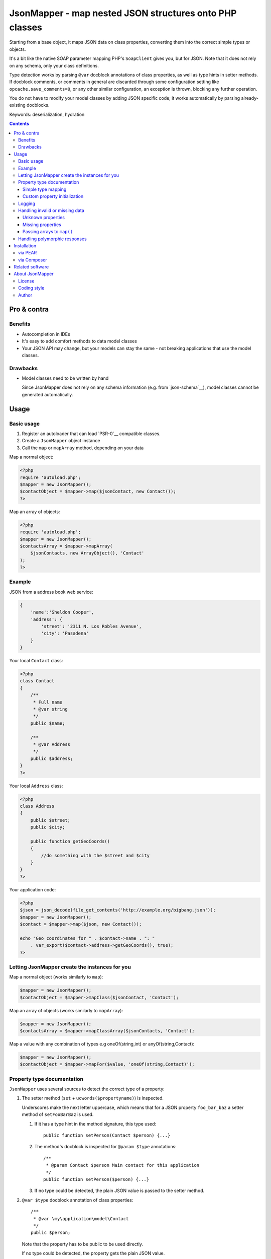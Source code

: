 ********************************************************
JsonMapper - map nested JSON structures onto PHP classes
********************************************************

.. image:: https://img.shields.io/packagist/v/apimatic/jsonmapper.svg?style=flat
   :target: https://packagist.org/packages/apimatic/jsonmapper
.. image:: https://img.shields.io/packagist/dm/apimatic/jsonmapper.svg?style=flat
   :target: https://packagist.org/packages/apimatic/jsonmapper
.. image:: https://github.com/apimatic/jsonmapper/workflows/Tests/badge.svg
   :target: https://github.com/apimatic/jsonmapper/actions?query=workflow%3ATests
.. image:: https://img.shields.io/packagist/l/apimatic/jsonmapper.svg?style=flat
   :target: https://packagist.org/packages/apimatic/jsonmapper

Starting from a base object, it maps JSON data on class properties,
converting them into the correct simple types or objects.

It's a bit like the native SOAP parameter mapping PHP's ``SoapClient``
gives you, but for JSON.
Note that it does not rely on any schema, only your class definitions.

Type detection works by parsing ``@var`` docblock annotations of
class properties, as well as type hints in setter methods. If docblock comments,
or comments in general are discarded through some configuration setting like ``opcache.save_comments=0``,
or any other similar configuration, an exception is thrown, blocking any further operation.

You do not have to modify your model classes by adding JSON specific code;
it works automatically by parsing already-existing docblocks.

Keywords: deserialization, hydration

__ http://json.org/


.. contents::

============
Pro & contra
============

Benefits
========
- Autocompletion in IDEs
- It's easy to add comfort methods to data model classes
- Your JSON API may change, but your models can stay the same - not
  breaking applications that use the model classes.

Drawbacks
=========
- Model classes need to be written by hand

  Since JsonMapper does not rely on any schema information
  (e.g. from `json-schema`__), model classes cannot be generated
  automatically.

__ http://json-schema.org/


=====
Usage
=====

Basic usage
===========
#. Register an autoloader that can load `PSR-0`__ compatible classes.
#. Create a ``JsonMapper`` object instance
#. Call the ``map`` or ``mapArray`` method, depending on your data

Map a normal object:

.. code:: php

    <?php
    require 'autoload.php';
    $mapper = new JsonMapper();
    $contactObject = $mapper->map($jsonContact, new Contact());
    ?>

Map an array of objects:

.. code:: php

    <?php
    require 'autoload.php';
    $mapper = new JsonMapper();
    $contactsArray = $mapper->mapArray(
        $jsonContacts, new ArrayObject(), 'Contact'
    );
    ?>

__ http://www.php-fig.org/psr/psr-0/


Example
=======
JSON from a address book web service:

.. code:: javascript

    {
        'name':'Sheldon Cooper',
        'address': {
            'street': '2311 N. Los Robles Avenue',
            'city': 'Pasadena'
        }
    }

Your local ``Contact`` class:

.. code:: php

    <?php
    class Contact
    {
        /**
         * Full name
         * @var string
         */
        public $name;

        /**
         * @var Address
         */
        public $address;
    }
    ?>

Your local ``Address`` class:

.. code:: php

    <?php
    class Address
    {
        public $street;
        public $city;

        public function getGeoCoords()
        {
            //do something with the $street and $city
        }
    }
    ?>

Your application code:

.. code:: php

    <?php
    $json = json_decode(file_get_contents('http://example.org/bigbang.json'));
    $mapper = new JsonMapper();
    $contact = $mapper->map($json, new Contact());

    echo "Geo coordinates for " . $contact->name . ": "
        . var_export($contact->address->getGeoCoords(), true);
    ?>

Letting JsonMapper create the instances for you
===============================================

Map a normal object (works similarly to ``map``):

.. code:: php

    $mapper = new JsonMapper();
    $contactObject = $mapper->mapClass($jsonContact, 'Contact');

Map an array of objects (works similarly to ``mapArray``):

.. code:: php

    $mapper = new JsonMapper();
    $contactsArray = $mapper->mapClassArray($jsonContacts, 'Contact');

Map a value with any combination of types e.g oneOf(string,int) or anyOf(string,Contact):

.. code:: php

    $mapper = new JsonMapper();
    $contactObject = $mapper->mapFor($value, 'oneOf(string,Contact)');

Property type documentation
===========================
``JsonMapper`` uses several sources to detect the correct type of
a property:

#. The setter method (``set`` + ``ucwords($propertyname)``) is inspected.

   Underscores make the next letter uppercase, which means that
   for a JSON property ``foo_bar_baz`` a setter method of
   ``setFooBarBaz`` is used.

   #. If it has a type hint in the method signature, this type used::

        public function setPerson(Contact $person) {...}

   #. The method's docblock is inspected for ``@param $type`` annotations::

        /**
         * @param Contact $person Main contact for this application
         */
        public function setPerson($person) {...}

   #. If no type could be detected, the plain JSON value is passed
      to the setter method.

#. ``@var $type`` docblock annotation of class properties::

    /**
     * @var \my\application\model\Contact
     */
    public $person;

   Note that the property has to be public to be used directly.

   If no type could be detected, the property gets the plain JSON value.

   If a property can not be found, JsonMapper tries to find the property
   in a case-insensitive manner.
   A JSON property ``isempty`` would then be mapped to a PHP property
   ``isEmpty``.

To map a JSON key to an arbitrarily named class property, you can use 
the ``@maps`` annotation:

.. code:: php

    /**
     * @var \my\application\model\Person
     * @maps person_object
     */
    public $person;

Supported type names:

- Simple types:

  - ``string``
  - ``bool``, ``boolean``
  - ``int``, ``integer``
  - ``float``
  - ``array``
  - ``object``
- Class names, with and without namespaces
- Arrays of simple types and class names:

  - ``int[]``
  - ``Contact[]``
- ArrayObjects of simple types and class names:

  - ``ContactList[Contact]``
  - ``NumberList[int]``
- Nullable types:

  - ``int|null`` - will be ``null`` if the value in JSON is
    ``null``, otherwise it will be an integer

ArrayObjects and extending classes are treated as arrays.

Variables without a type or with type ``mixed`` will get the
JSON value set directly without any conversion.

See `phpdoc's type documentation`__ for more information.

__ http://phpdoc.org/docs/latest/references/phpdoc/types.html


Simple type mapping
-------------------
When an object shall be created but the JSON contains a simple type
only (e.g. string, float, boolean), this value is passed to
the classes' constructor. Example:

PHP code:

.. code:: php

    /**
     * @var DateTime
     */
    public $date;

JSON:

.. code:: js

    {"date":"2014-05-15"}

This will result in ``new DateTime('2014-05-15')`` being called.

Custom property initialization
------------------------------

You can use the ``@factory`` annotation to specify a custom method that
will be called to get the value to be assigned to the property.

.. code:: php

    /**
     * @factory MyUtilityClass::createDate
     */
    public $date;

Here, ``createDate`` method in the ``MyUtilityClass`` is called with the
raw value for ``date`` property and the value returned by the factory method
is then assigned to the ``date`` property.

The factory method should return true when tested with ``is_callable``, otherwise
an exception will be thrown.

The factory annotation can be used with other annotations such as ``@var``; however,
only the value created by the factory method will be used while other typehints and
initialization methods for the property will be ignored.

Logging
=======
JsonMapper's ``setLogger()`` method supports all PSR-3__ compatible
logger instances.

Events that get logged:

- JSON data contain a key, but the class does not have a property
  or setter method for it.
- Neither setter nor property can be set from outside because they
  are protected or private

__ http://www.php-fig.org/psr/psr-3/


Handling invalid or missing data
================================
During development, APIs often change.
To get notified about such changes, JsonMapper may throw exceptions
in case of either missing or yet unknown data.


Unknown properties
------------------
When JsonMapper sees properties in the JSON data that are
not defined in the PHP class, you can let it throw an exception
by setting ``$bExceptionOnUndefinedProperty``:

.. code:: php

    $jm = new JsonMapper();
    $jm->bExceptionOnUndefinedProperty = true;
    $jm->map(...);

To process unknown properties yourself, you can set a method on the
class as a collection method:

.. code:: php

    $jm = new JsonMapper();
    $mapper->sAdditionalPropertiesCollectionMethod = 'addAdditionalProperty';
    $jm->map(...);

Here, the ``addAdditionalProperty()`` method will be called with a ``name`` and
a ``value`` argument.

Missing properties
------------------
Properties in your PHP classes can be marked as "required" by
putting ``@required`` in their docblock:

.. code:: php

    /**
     * @var string
     * @required
     */
    public $someDatum;

When the JSON data do not contain this property, JsonMapper will throw
an exception when ``$bExceptionOnMissingData`` is activated:

.. code:: php

    $jm = new JsonMapper();
    $jm->bExceptionOnMissingData = true;
    $jm->map(...);


Passing arrays to ``map()``
---------------------------
You may wish to pass array data into ``map()`` that you got by calling

.. code:: php

    json_decode($jsonString, true)

By default, JsonMapper will throw an exception because ``map()`` requires
an object as first parameter.
You can circumvent that by setting ``$bEnforceMapType`` to ``false``:

.. code:: php

    $jm = new JsonMapper();
    $jm->bEnforceMapType = false;
    $jm->map(...);


Handling polymorphic responses
==============================

JsonMapper allows you to map a JSON object to a derived class based on a discriminator
field. The discriminator field's value is used to decide which class this JSON object
should be mapped to.

Your local ``Person`` class:

.. code:: php

    <?php
    /**
     * @discriminator type
     * @discriminatorType person
     */
    class Person
    {
        public $name;
        public $age;
        public $type;
    }

Your local ``Employee`` class:

.. code:: php

    <?php
    /**
     * @discriminator type
     * @discriminatorType employee
     */
    class Employee extends Person
    {
        public $employeeId;
    }

Your application code:

.. code:: php

    $mapper = new JsonMapper();
    $mapper->arChildClasses['Person'] = ['Employee'];
    $mapper->arChildClasses['Employee'] = [];
    $person = $mapper->mapClass($json, 'Person');

Now, if the value of the ``type`` key in JSON is ``"person"`` then an instance of
a ``Person`` class is returned. However, if the ``type`` is ``"employee"`` then
an instance of ``Employee`` class is returned.

Classes need to be registered in ``arChildClasses`` before being used with 
discriminator.

Note that there can only be one discriminator field in an object hierarchy.

Polymorphic responses also work if the polymorphic class is embedded as a field or 
in an array.

To map an array of classes, use the ``mapArrayClass`` which will create the right
type of objects by examining the ``discriminatorType`` value.

============
Installation
============

via PEAR
========
From our `PEAR channel`__::

    $ pear channel-discover pear.nrdev.de
    $ pear install nr/jsonmapper-alpha

__ http://pear.nrdev.de/


via Composer
============
From Packagist__::

    $ composer require netresearch/jsonmapper

__ https://packagist.org/packages/netresearch/jsonmapper


================
Related software
================
- `Jackson's data binding`__ for Java
- `Johannes Schmitt Serializer`__ for PHP

__ http://wiki.fasterxml.com/JacksonDataBinding
__ http://jmsyst.com/libs/serializer


================
About JsonMapper
================

License
=======
JsonMapper is licensed under the `OSL 3.0`__.

__ http://opensource.org/licenses/osl-3.0


Coding style
============
JsonMapper follows the `PEAR Coding Standards`__.

__ http://pear.php.net/manual/en/standards.php


Author
======
`Christian Weiske`__, `Netresearch GmbH & Co KG`__

__ mailto:christian.weiske@netresearch.de
__ http://www.netresearch.de/
